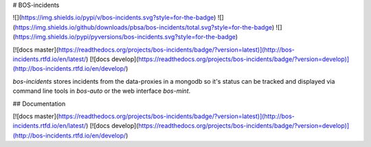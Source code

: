 # BOS-incidents

![](https://img.shields.io/pypi/v/bos-incidents.svg?style=for-the-badge)
![](https://img.shields.io/github/downloads/pbsa/bos-incidents/total.svg?style=for-the-badge)
![](https://img.shields.io/pypi/pyversions/bos-incidents.svg?style=for-the-badge)

[![docs master](https://readthedocs.org/projects/bos-incidents/badge/?version=latest)](http://bos-incidents.rtfd.io/en/latest/)
[![docs develop](https://readthedocs.org/projects/bos-incidents/badge/?version=develop)](http://bos-incidents.rtfd.io/en/develop/)

`bos-incidents` stores incidents from the data-proxies in a mongodb so
it's status can be tracked and displayed via command line tools in
`bos-auto` or the web interface `bos-mint`.

## Documentation

[![docs master](https://readthedocs.org/projects/bos-incidents/badge/?version=latest)](http://bos-incidents.rtfd.io/en/latest/)
[![docs develop](https://readthedocs.org/projects/bos-incidents/badge/?version=develop)](http://bos-incidents.rtfd.io/en/develop/)


